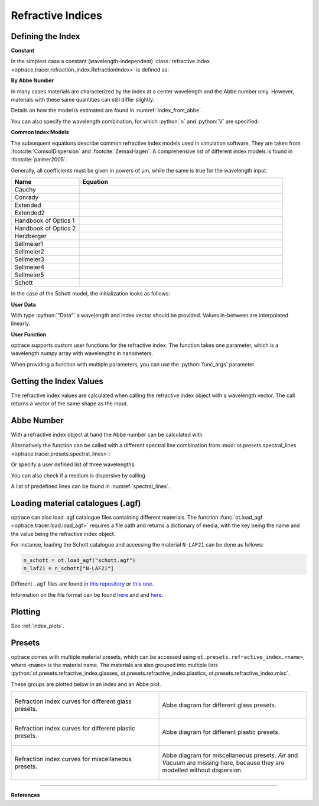 Refractive Indices
-----------------------

.. role:: python(code)
  :language: python
  :class: highlight


.. testsetup:: *

   import optrace as ot
   import numpy as np


Defining the Index
________________________

**Constant**

In the simplest case a constant (wavelength-independent) :class:`refractive index <optrace.tracer.refraction_index.RefractionIndex>` is defined as:

.. testcode::

   n = ot.RefractionIndex("Constant", n=1.54)

**By Abbe Number**

In many cases materials are characterized by the index at a center wavelength and the Abbe number only.
However, materials with these same quantities can still differ slightly.

.. testcode::

   n = ot.RefractionIndex("Abbe", n=1.5, V=32)

Details on how the model is estimated are found in :numref:`index_from_abbe`.

You can also specify the wavelength combination, for which :python:`n` and :python:`V` are specified:

.. testcode::

   n = ot.RefractionIndex("Abbe", n=1.5, V=32, lines=ot.presets.spectral_lines.FeC)


**Common Index Models**
   
The subsequent equations describe common refractive index models used in simulation software.
They are taken from :footcite:`ComsolDispersion` and :footcite:`ZemaxHagen`.
A comprehensive list of different index models is found in :footcite:`palmer2005`.

Generally, all coefficients must be given in powers of µm, while the same is true for the wavelength input.

.. list-table::
   :widths: 300 900
   :header-rows: 1

   * - Name
     - Equation

   * - Cauchy

     - .. math::
          n = c_0 + \frac{c_1}{\lambda^2} + \frac{c_2}{\lambda^4} + \frac{c_3}{\lambda^6}
          :label: n_cauchy

   * - Conrady

     - .. math::
          n = c_0+ \frac{c_1} {\lambda} + \frac{c_2} {\lambda^{3.5}}
          :label: n_conrady

   * - Extended

     - .. math::
          n^2 = c_0+c_1 \lambda^2+ \frac{c_2} {\lambda^{2}}+ \frac{c_3} {\lambda^{4}}+ \frac{c_4} {\lambda^{6}}+ \frac{c_5} {\lambda^{8}}+ \frac{c_6} {\lambda^{10}}+\frac{c_7} {\lambda^{12}}
          :label: n_extended

   * - Extended2

     - .. math::
          n^2 = c_0+c_1 \lambda^2+ \frac{c_2} {\lambda^{2}}+ \frac{c_3} {\lambda^{4}}+\frac{c_4} {\lambda^{6}}+\frac{c_5} {\lambda^{8}}+c_6 \lambda^4+c_7 \lambda^6
          :label: n_extended2

   * - Handbook of Optics 1

     - .. math::
          n^2 = c_0+\frac{c_1}{\lambda^2-c_2}-c_3 \lambda^2
          :label: n_optics1

   * - Handbook of Optics 2

     - .. math::
          n^2 = c_0+\frac{c_1 \lambda^2}{\lambda^2-c_2}-c_3 \lambda^2
          :label: n_optics2

   * - Herzberger

     - .. math::
          \begin{align}
          n =&~ c_0+c_1 L+c_2 L^2+c_3 \lambda^2+c_4 \lambda^4+c_5 \lambda^6 \\
          &\text{ with   } L= \frac{1} {\lambda^2-0.028 \mathrm{\,µm}^2}
          \end{align}
          :label: n_herzberger

   * - Sellmeier1

     - .. math::
          n^2 = 1+\frac{c_0 \lambda^2}{\lambda^2-c_1}+\frac{c_2 \lambda^2}{\lambda^2-c_3}+\frac{c_4 \lambda^2}{\lambda^2-c_5}
          :label: n_sellmeier1 

   * - Sellmeier2

     - .. math::
          n^2 = 1+c_0+\frac{c_1 \lambda^2}{\lambda^2-c_2^2}+\frac{c_3}{\lambda^2-c_4^2}
          :label: n_sellmeier2 

   * - Sellmeier3

     - .. math::
          n^2 = 1+\frac{c_0 \lambda^2}{\lambda^2-c_1}+\frac{c_2 \lambda^2}{\lambda^2-c_3}+\frac{c_4 \lambda^2}{\lambda^2-c_5}+\frac{c_6 \lambda^2}{\lambda^2-c_7}
          :label: n_sellmeier3 

   * - Sellmeier4

     - .. math::
          n^2 = c_0+\frac{c_1 \lambda^2}{\lambda^2-c_2}+\frac{c_3 \lambda^2}{\lambda^2-c_4}
          :label: n_sellmeier4 

   * - Sellmeier5

     - .. math::
          n^2 = 1+\frac{c_0 \lambda^2}{\lambda^2-c_1}+\frac{c_2 \lambda^2}{\lambda^2-c_3}+\frac{c_4 \lambda^2}{\lambda^2-c_5}+\frac{c_6 \lambda^2}{\lambda^2-c_7}+\frac{c_8 \lambda^2}{\lambda^2-c_9}
          :label: n_sellmeier5 

   * - Schott

     - .. math::
          n^2 = c_0+c_1 \lambda^2+\frac{c_2}{ \lambda^{2}}+\frac{c_3} {\lambda^{4}}+\frac{c_4} {\lambda^{6}}+\frac{c_5} {\lambda^{8}}
          :label: n_schott 


In the case of the Schott model, the initialization looks as follows:

.. testcode::

   n = ot.RefractionIndex("Schott", coeff=[2.13e-06, 1.65e-08, -6.98e-11, 1.02e-06, 6.56e-10, 0.208])

**User Data**

With type :python:`"Data"` a wavelength and index vector should be provided.
Values in-between are interpolated linearly.

.. testcode::

   wls = np.linspace(380, 780, 10)
   vals = np.array([1.6, 1.58, 1.55, 1.54, 1.535, 1.532, 1.531, 1.53, 1.529, 1.528])
   n = ot.RefractionIndex("Data", wls=wls, vals=vals)

**User Function**

optrace supports custom user functions for the refractive index. The function takes one parameter, which is a wavelength numpy array with wavelengths in nanometers.

.. testcode::

   n = ot.RefractionIndex("Function", func=lambda wl: 1.6 - 1e-4*wl)

When providing a function with multiple parameters, you can use the :python:`func_args` parameter.

.. testcode::

   n = ot.RefractionIndex("Function", func=lambda wl, n0: n0 - 1e-4*wl, func_args=dict(n0=1.6))


Getting the Index Values
___________________________

The refractive index values are calculated when calling the refractive index object with a wavelength vector.
The call returns a vector of the same shape as the input.

.. doctest::

   >>> n = ot.RefractionIndex("Abbe", n=1.543, V=62.1)
   >>> wl = np.linspace(380, 780, 5)
   >>> n(wl)
   array([1.56237795, 1.54967655, 1.54334454, 1.5397121 , 1.53742915])

Abbe Number
__________________

With a refractive index object at hand the Abbe number can be calculated with

.. doctest::

   >>> n = ot.presets.refraction_index.LAF2
   >>> n.abbe_number()
   44.850483919254984

Alternatively the function can be called with a different spectral line combination from :mod:`ot.presets.spectral_lines <optrace.tracer.presets.spectral_lines>`:

.. doctest::

   >>> n.abbe_number(ot.presets.spectral_lines.F_eC_)
   44.57150709341499

Or specify a user defined list of three wavelengths:

.. doctest::

   >>> n.abbe_number([450, 580, 680])
   30.59379412865849


You can also check if a medium is dispersive by calling

.. doctest::

   >>> print(n.is_dispersive())
   True


A list of predefined lines can be found in :numref:`spectral_lines`.

.. _agf_load:

Loading material catalogues (.agf)
_________________________________________

optrace can also load .agf catalogue files containing different materials.
The function :func:`ot.load_agf <optrace.tracer.load.load_agf>` requires a file path and returns a dictionary of media, with the key being the name and the value being the refractive index object.

For instance, loading the Schott catalogue and accessing the material ``N-LAF21`` can be done as follows:

.. code-block:: python

   n_schott = ot.load_agf("schott.agf")
   n_laf21 = n_schott["N-LAF21"]


Different ``.agf`` files are found in `this repository <https://github.com/nzhagen/zemaxglass/tree/master/AGF_files>`__ or `this one <https://github.com/edeforas/Astree/tree/master/glass>`__.

Information on the file format can be found `here <https://neurophysics.ucsd.edu/Manuals/Zemax/ZemaxManual.pdf>`__ and
and `here <https://github.com/nzhagen/zemaxglass/blob/master/ZemaxGlass_user_manual.pdf>`__.

Plotting
________________

See :ref:`index_plots`.


.. _refraction_index_presets:

Presets
_________________

optrace comes with multiple material presets, which can be accessed using ``ot.presets.refractive_index.<name>``, where ``<name>`` is the material name.
The materials are also grouped into multiple lists :python:`ot.presets.refractive_index.glasses, ot.presets.refractive_index.plastics, ot.presets.refractive_index.misc`. 

These groups are plotted below in an index and an Abbe plot.


.. list-table::
   :widths: 500 500
   :class: table-borderless

   * - .. figure:: ../images/glass_presets_n.svg
          :width: 500
          :align: center
          :class: dark-light

          Refraction index curves for different glass presets.

     - .. figure:: ../images/glass_presets_V.svg
          :width: 500
          :align: center
          :class: dark-light
       
          Abbe diagram for different glass presets.
   
   * - .. figure:: ../images/plastics_presets_n.svg
          :width: 500
          :align: center
          :class: dark-light
          
          Refraction index curves for different plastic presets.
       
     - .. figure:: ../images/plastics_presets_V.svg
          :width: 500
          :align: center 
          :class: dark-light
          
          Abbe diagram for different plastic presets.


   * - .. figure:: ../images/misc_presets_n.svg
          :width: 500
          :align: center
          :class: dark-light
           
          Refraction index curves for miscellaneous presets.
     
     - .. figure:: ../images/misc_presets_V.svg
          :width: 500
          :align: center
          :class: dark-light
          
          Abbe diagram for miscellaneous presets. *Air* and *Vacuum* are missing here, because they are modelled without dispersion.


------------

**References**

.. footbibliography::


